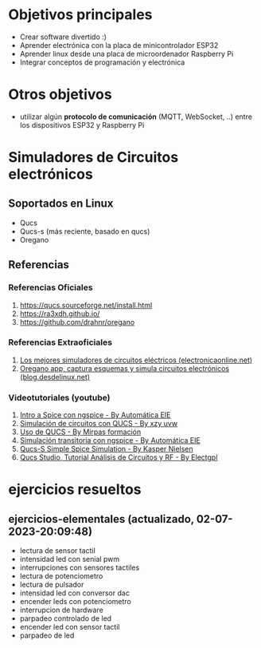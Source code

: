 * Objetivos principales
- Crear software divertido :)
- Aprender electrónica con la placa de minicontrolador ESP32
- Aprender linux desde una placa de microordenador Raspberry Pi
- Integrar conceptos de programación y electrónica
* Otros objetivos
- utilizar algún *protocolo de comunicación* (MQTT, WebSocket, ..) entre los dispositivos ESP32 y Raspberry Pi
* Simuladores de Circuitos electrónicos
** Soportados en Linux
   - Qucs
   - Qucs-s (más reciente, basado en qucs)
   - Oregano
** Referencias
*** Referencias Oficiales
    1. https://qucs.sourceforge.net/install.html
    2. https://ra3xdh.github.io/
    3. https://github.com/drahnr/oregano
*** Referencias Extraoficiales
    1. [[https://electronicaonline.net/circuito-electrico/simulador-de-circuitos/][Los mejores simuladores de circuitos eléctricos (electronicaonline.net)]]
    2. [[https://blog.desdelinux.net/oregano-app-capturar-esquemas-simular-circuitos-electronicos/][Oregano app, captura esquemas y simula circuitos electrónicos (blog.desdelinux.net)]]
*** Videotutoriales (youtube)
    1. [[https://www.youtube.com/watch?v=wx6ysVJEjqQ][Intro a Spice con ngspice - By Automática EIE]]
    2. [[https://www.youtube.com/watch?v=k-TdHIStJwk][Simulación de circuitos con QUCS - By xzy uvw]]
    3. [[https://www.youtube.com/watch?v=3cOvl9z74MU][Uso de QUCS - By Mirpas formación]]
    4. [[https://www.youtube.com/watch?v=zKmLZHdqEHI][Simulación transitoria con ngspice - By Automática EIE]]
    5. [[https://www.youtube.com/watch?v=90RaVy38DB8][Qucs-S Simple Spice Simulation - By Kasper Nielsen]]
    6. [[https://www.youtube.com/watch?v=-ch5xiX4ohE][Qucs Studio, Tutorial Análisis de Circuitos y RF - By Electgpl]]
* ejercicios resueltos
** ejercicios-elementales (actualizado, 02-07-2023-20:09:48)
- lectura de sensor tactil
- intensidad led con senial pwm
- interrupciones con sensores tactiles
- lectura de potenciometro
- lectura de pulsador
- intensidad led con conversor dac
- encender leds con potenciometro
- interrupcion de hardware
- parpadeo controlado de led
- encender led con sensor tactil
- parpadeo de led
